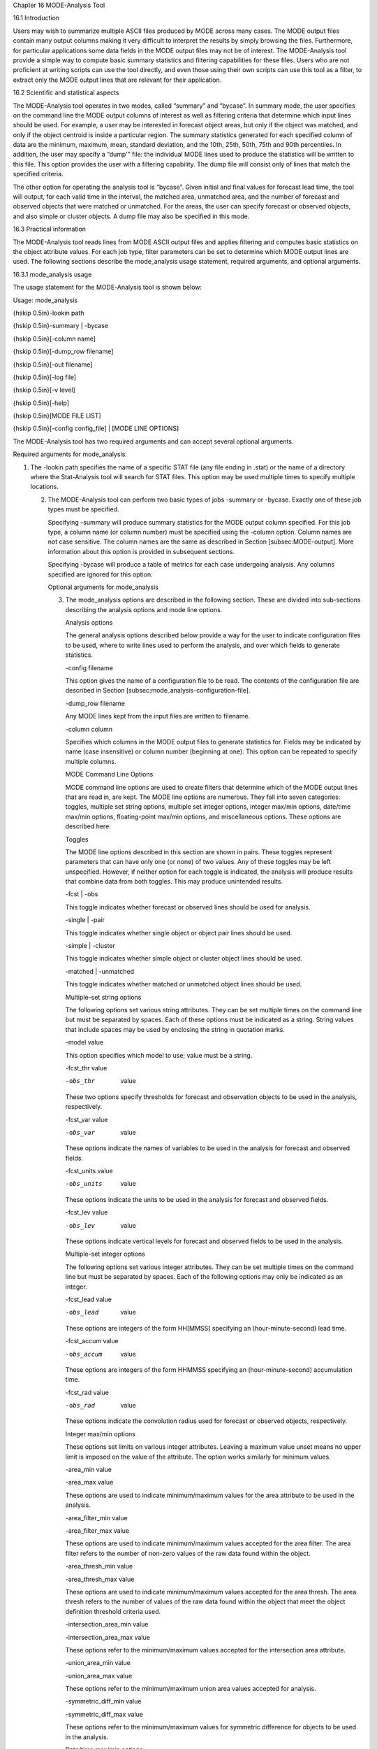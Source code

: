 Chapter 16 MODE-Analysis Tool

16.1 Introduction

Users may wish to summarize multiple ASCII files produced by MODE across many cases. The MODE output files contain many output columns making it very difficult to interpret the results by simply browsing the files. Furthermore, for particular applications some data fields in the MODE output files may not be of interest. The MODE-Analysis tool provide a simple way to compute basic summary statistics and filtering capabilities for these files. Users who are not proficient at writing scripts can use the tool directly, and even those using their own scripts can use this tool as a filter, to extract only the MODE output lines that are relevant for their application.

16.2 Scientific and statistical aspects

The MODE-Analysis tool operates in two modes, called “summary” and “bycase”. In summary mode, the user specifies on the command line the MODE output columns of interest as well as filtering criteria that determine which input lines should be used. For example, a user may be interested in forecast object areas, but only if the object was matched, and only if the object centroid is inside a particular region. The summary statistics generated for each specified column of data are the minimum, maximum, mean, standard deviation, and the 10th, 25th, 50th, 75th and 90th percentiles. In addition, the user may specify a “dump'” file: the individual MODE lines used to produce the statistics will be written to this file. This option provides the user with a filtering capability. The dump file will consist only of lines that match the specified criteria.

The other option for operating the analysis tool is “bycase”. Given initial and final values for forecast lead time, the tool will output, for each valid time in the interval, the matched area, unmatched area, and the number of forecast and observed objects that were matched or unmatched. For the areas, the user can specify forecast or observed objects, and also simple or cluster objects. A dump file may also be specified in this mode.

16.3 Practical information

The MODE-Analysis tool reads lines from MODE ASCII output files and applies filtering and computes basic statistics on the object attribute values. For each job type, filter parameters can be set to determine which MODE output lines are used. The following sections describe the mode_analysis usage statement, required arguments, and optional arguments.

16.3.1 mode_analysis usage

The usage statement for the MODE-Analysis tool is shown below:

Usage: mode_analysis

{\hskip 0.5in}-lookin path

{\hskip 0.5in}-summary | -bycase

{\hskip 0.5in}[-column name]

{\hskip 0.5in}[-dump_row filename]

{\hskip 0.5in}[-out filename]

{\hskip 0.5in}[-log file]

{\hskip 0.5in}[-v level]

{\hskip 0.5in}[-help]

{\hskip 0.5in}[MODE FILE LIST]

{\hskip 0.5in}[-config config_file] | [MODE LINE OPTIONS]

The MODE-Analysis tool has two required arguments and can accept several optional arguments.

Required arguments for mode_analysis:

1. The -lookin path specifies the name of a specific STAT file (any file ending in .stat) or the name of a directory where the Stat-Analysis tool will search for STAT files. This option may be used multiple times to specify multiple locations.

   2. The MODE-Analysis tool can perform two basic types of jobs -summary or -bycase. Exactly one of these job types must be specified.

      Specifying -summary will produce summary statistics for the MODE output column specified. For this job type, a column name (or column number) must be specified using the -column option. Column names are not case sensitive. The column names are the same as described in Section [subsec:MODE-output]. More information about this option is provided in subsequent sections.

      Specifying -bycase will produce a table of metrics for each case undergoing analysis. Any columns specified are ignored for this option.

      Optional arguments for mode_analysis

      3. The mode_analysis options are described in the following section. These are divided into sub-sections describing the analysis options and mode line options.

	 Analysis options

	 The general analysis options described below provide a way for the user to indicate configuration files to be used, where to write lines used to perform the analysis, and over which fields to generate statistics.



	 -config filename

	 This option gives the name of a configuration file to be read. The contents of the configuration file are described in Section [subsec:mode_analysis-configuration-file].



	 -dump_row filename

	 Any MODE lines kept from the input files are written to filename.



	 -column column

	 Specifies which columns in the MODE output files to generate statistics for. Fields may be indicated by name (case insensitive) or column number (beginning at one). This option can be repeated to specify multiple columns.



	 MODE Command Line Options

	 MODE command line options are used to create filters that determine which of the MODE output lines that are read in, are kept. The MODE line options are numerous. They fall into seven categories: toggles, multiple set string options, multiple set integer options, integer max/min options, date/time max/min options, floating-point max/min options, and miscellaneous options. These options are described here.

	 Toggles

	 The MODE line options described in this section are shown in pairs. These toggles represent parameters that can have only one (or none) of two values. Any of these toggles may be left unspecified. However, if neither option for each toggle is indicated, the analysis will produce results that combine data from both toggles. This may produce unintended results.



	 -fcst | -obs

	 This toggle indicates whether forecast or observed lines should be used for analysis.



	 -single | -pair

	 This toggle indicates whether single object or object pair lines should be used.



	 -simple | -cluster

	 This toggle indicates whether simple object or cluster object lines should be used.



	 -matched | -unmatched

	 This toggle indicates whether matched or unmatched object lines should be used.



	 Multiple-set string options

	 The following options set various string attributes. They can be set multiple times on the command line but must be separated by spaces. Each of these options must be indicated as a string. String values that include spaces may be used by enclosing the string in quotation marks.



	 -model value

	 This option specifies which model to use; value must be a string.



	 -fcst_thr value

	 -obs_thr  value

	 These two options specify thresholds for forecast and observation objects to be used in the analysis, respectively.



	 -fcst_var value

	 -obs_var  value

	 These options indicate the names of variables to be used in the analysis for forecast and observed fields.



	 -fcst_units value

	 -obs_units  value

	 These options indicate the units to be used in the analysis for forecast and observed fields.



	 -fcst_lev value

	 -obs_lev  value

	 These options indicate vertical levels for forecast and observed fields to be used in the analysis.



	 Multiple-set integer options

	 The following options set various integer attributes. They can be set multiple times on the command line but must be separated by spaces. Each of the following options may only be indicated as an integer.



	 -fcst_lead value

	 -obs_lead  value

	 These options are integers of the form HH[MMSS] specifying an (hour-minute-second) lead time.



	 -fcst_accum value

	 -obs_accum  value

	 These options are integers of the form HHMMSS specifying an (hour-minute-second) accumulation time.



	 -fcst_rad value

	 -obs_rad  value

	 These options indicate the convolution radius used for forecast or observed objects, respectively.



	 Integer max/min options

	 These options set limits on various integer attributes. Leaving a maximum value unset means no upper limit is imposed on the value of the attribute. The option works similarly for minimum values.



	 -area_min value

	 -area_max value

	 These options are used to indicate minimum/maximum values for the area attribute to be used in the analysis.



	 -area_filter_min value

	 -area_filter_max value

	 These options are used to indicate minimum/maximum values accepted for the area filter. The area filter refers to the number of non-zero values of the raw data found within the object.



	 -area_thresh_min value

	 -area_thresh_max value

	 These options are used to indicate minimum/maximum values accepted for the area thresh. The area thresh refers to the number of values of the raw data found within the object that meet the object definition threshold criteria used.



	 -intersection_area_min value

	 -intersection_area_max value

	 These options refer to the minimum/maximum values accepted for the intersection area attribute.



	 -union_area_min value

	 -union_area_max value

	 These options refer to the minimum/maximum union area values accepted for analysis.



	 -symmetric_diff_min value

	 -symmetric_diff_max value

	 These options refer to the minimum/maximum values for symmetric difference for objects to be used in the analysis.



	 Date/time max/min options

	 These options set limits on various date/time attributes. The values can be specified in one of three ways:

	 First, the options may be indicated by a string of the form YYYYMMDD_HHMMSS. This specifies a complete calendar date and time.

	 Second, they may be indicated by a string of the form YYYYMMDD_HH. Here, the minutes and seconds are assumed to be zero.

	 The third way of indicating date/time attributes is by a string of the form YYYYMMDD. Here, hours, minutes and seconds are assumed to be zero.



	 -fcst_valid_min YYYYMMDD[_HH[MMSS]]

	 -fcst_valid_max YYYYMMDD[_HH[MMSS]]

	 -obs_valid_min  YYYYMMDD[_HH[MMSS]]

	 -obs_valid_max  YYYYMMDD[_HH[MMSS]]

	 These options indicate minimum/maximum values for the forecast and observation valid times.



	 -fcst_init_min YYYYMMDD[_HH[MMSS]]

	 -fcst_init_max YYYYMMDD[_HH[MMSS]]

	 -obs_init_min  YYYYMMDD[_HH[MMSS]]

	 -obs_init_max  YYYYMMDD[_HH[MMSS]]

	 These two options indicate minimum/maximum values for forecast and observation initialization times.



	 Floating-point max/min options

	 Setting limits on various floating-point attributes. One may specify these as integers (i.e., without a decimal point), if desired. The following pairs of options indicate minimum and maximum values for each MODE attribute that can be described as a floating-point number. Please refer to Chapter [subsec:MODE-output] for a description of these attributes as needed.



	 -centroid_x_min value

	 -centroid_x_max value



	 -centroid_y_min value

	 -centroid_y_max value



	 -centroid_lat_min value

	 -centroid_lat_max value



	 -centroid_lon_min value

	 -centroid_lon_max value



	 -axis_ang_min value

	 -axis_ang_max value



	 -length_min value

	 -length_max value



	 -width_min value

	 -width_max value



	 -curvature_min value

	 -curvature_max value



	 -curvature_x_min value

	 -curvature_x_max value



	 -curvature_y_min value

	 -curvature_y_max value



	 -complexity_min value

	 -complexity_max value



	 -intensity_10_min value

	 -intensity_10_max value



	 -intensity_25_min value

	 -intensity_25_max value



	 -intensity_50_min value

	 -intensity_50_max value



	 -intensity_75_min value

	 -intensity_75_max value



	 -intensity_90_min value

	 -intensity_90_max value



	 -intensity_user_min value

	 -intensity_user_max value



	 -intensity_sum_min value

	 -intensity_sum_max value



	 -centroid_dist_min value

	 -centroid_dist_max value



	 -boundary_dist_min value

	 -boundary_dist_max value



	 -convex_hull_dist_min value

	 -convex_hull_dist_max value



	 -angle_diff_min value

	 -angle_diff_max value



	 -aspect_diff_min value

	 -aspect_diff_max value



	 -area_ratio_min value

	 -area_ratio_max value



	 -intersection_over_area_min value

	 -intersection_over_area_max value



	 -curvature_ratio_min value

	 -curvature_ratio_max value



	 -complexity_ratio_min value

	 -complexity_ratio_max value



	 -percentile_intensity_ratio_min value

	 -percentile_intensity_ratio_max value



	 -interest_min value

	 -interest_max value



	 Miscellaneous options

	 These options are used to indicate parameters that did not fall into any of the previous categories.



	 -mask_poly filename

	 This option indicates the name of a polygon mask file to be used for filtering. The format for these files is the same as that of the polyline files for the other MET tools.



	 -help

	 This option prints the usage message.



	 16.3.2 mode_analysis configuration file

	 To use the MODE-Analysis tool, the user must un-comment the options in the configuration file to apply them and comment out unwanted options. The options in the configuration file for the MODE-Analysis tools are the same as the MODE command line options described in Section[subsec:mode_analysis-usage].

	 The parameters that are set in the configuration file either add to or override parameters that are set on the command line. For the “set string” and “set integer type” options enclosed in brackets, the values specified in the configuration file are added to any values set on the command line. For the “toggle” and “min/max type” options, the values specified in the configuration file override those set on the command line.

	 16.3.3 mode_analysis output

	 The output of the MODE-Analysis tool is a self-describing tabular format written to standard output. The length and contents of the table vary depending on whether -summary or -bycase is selected. The contents also change for -summary depending on the number of columns specified by the user.
